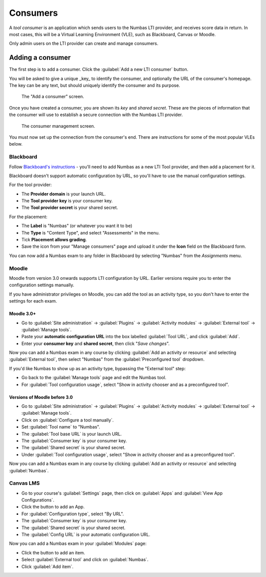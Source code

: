 .. _consumer:

Consumers
#########

A *tool consumer* is an application which sends users to the Numbas LTI provider, and receives score data in return.
In most cases, this will be a Virtual Learning Environment (VLE), such as Blackboard, Canvas or Moodle.

Only admin users on the LTI provider can create and manage consumers.

.. _add-consumer:

Adding a consumer
-----------------

The first step is to add a consumer.
Click the :guilabel:`Add a new LTI consumer` button.

You will be asked to give a unique _key_ to identify the consumer, and optionally the URL of the consumer's homepage.
The key can be any text, but should uniquely identify the consumer and its purpose.

.. figure:: _static/add_consumer.png
    :alt: Form with fields "Consumer key" and "Home URL of consumer"

    The "Add a consumer" screen.

Once you have created a consumer, you are shown its *key* and *shared secret*.
These are the pieces of information that the consumer will use to establish a secure connection with the Numbas LTI provider.

.. figure:: _static/manage_consumers.png
    :alt: Table listing consumer key and shared secret, and a section detailing configuration information.

    The consumer management screen.

You must now set up the connection from the consumer's end.
There are instructions for some of the most popular VLEs below.

Blackboard
**********

Follow `Blackboard's instructions <https://en-us.help.blackboard.com/Learn/Administrator/SaaS/Integrations/Learning_Tools_Interoperability>`_ - you'll need to add Numbas as a new LTI Tool provider, and then add a placement for it. 

Blackboard doesn't support automatic configuration by URL, so you'll have to use the manual configuration settings.

For the tool provider:

* The **Provider domain** is your launch URL.
* The **Tool provider key** is your consumer key.
* The **Tool provider secret** is your shared secret.

For the placement:

* The **Label** is "Numbas" (or whatever you want it to be)
* The **Type** is "Content Type", and select "Assessments" in the menu.
* Tick **Placement allows grading**.
* Save the icon from your "Manage consumers" page and upload it under the **Icon** field on the Blackboard form.

You can now add a Numbas exam to any folder in Blackboard by selecting "Numbas" from the *Assignments* menu.

Moodle
******

Moodle from version 3.0 onwards supports LTI configuration by URL. 
Earlier versions require you to enter the configuration settings manually.

If you have administrator privileges on Moodle, you can add the tool as an activity type, so you don't have to enter the settings for each exam.

Moodle 3.0+
^^^^^^^^^^^

* Go to :guilabel:`Site administration` → :guilabel:`Plugins` → :guilabel:`Activity modules` → :guilabel:`External tool` → :guilabel:`Manage tools`.
* Paste your **automatic configuration URL** into the box labelled :guilabel:`Tool URL`, and click :guilabel:`Add`.
* Enter your **consumer key** and **shared secret**, then click "*Save changes*".

Now you can add a Numbas exam in any course by clicking :guilabel:`Add an activity or resource` and selecting :guilabel:`External tool`, then select "Numbas" from the :guilabel:`Preconfigured tool` dropdown.

If you'd like Numbas to show up as an activity type, bypassing the "External tool" step:

* Go back to the :guilabel:`Manage tools` page and edit the Numbas tool. 
* For :guilabel:`Tool configuration usage`, select "Show in activity chooser and as a preconfigured tool".

Versions of Moodle before 3.0
^^^^^^^^^^^^^^^^^^^^^^^^^^^^^

* Go to :guilabel:`Site administration` → :guilabel:`Plugins` → :guilabel:`Activity modules` → :guilabel:`External tool` → :guilabel:`Manage tools`.
* Click on :guilabel:`Configure a tool manually`.
* Set :guilabel:`Tool name` to "Numbas".
* The :guilabel:`Tool base URL` is your launch URL.
* The :guilabel:`Consumer key` is your consumer key.
* The :guilabel:`Shared secret` is your shared secret.
* Under :guilabel:`Tool configuration usage`, select "Show in activity chooser and as a preconfigured tool".

Now you can add a Numbas exam in any course by clicking :guilabel:`Add an activity or resource` and selecting :guilabel:`Numbas`.

Canvas LMS
**********

* Go to your course's :guilabel:`Settings` page, then click on :guilabel:`Apps` and :guilabel:`View App Configurations`.
* Click the button to add an App.
* For :guilabel:`Configuration type`, select "By URL".
* The :guilabel:`Consumer key` is your consumer key.
* The :guilabel:`Shared secret` is your shared secret.
* The :guilabel:`Config URL` is your automatic configuration URL.

Now you can add a Numbas exam in your :guilabel:`Modules` page:

* Click the button to add an item.
* Select :guilabel:`External tool` and click on :guilabel:`Numbas`.
* Click :guilabel:`Add item`.
